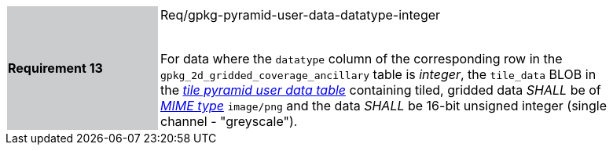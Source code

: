 [width="90%",cols="2,6"]
|===
|*Requirement 13* {set:cellbgcolor:#CACCCE}| Req/gpkg-pyramid-user-data-datatype-integer +
 +

For data where the `datatype` column of the corresponding row in the `gpkg_2d_gridded_coverage_ancillary` table is _integer_, the `tile_data` BLOB in the http://www.geopackage.org/spec/#tiles_user_tables[_tile pyramid user data table_] containing tiled, gridded data _SHALL_ be of http://www.ietf.org/rfc/rfc2046.txt[_MIME type_] `image/png` and the data _SHALL_ be 16-bit unsigned integer (single channel - "greyscale"). {set:cellbgcolor:#FFFFFF}
|===
